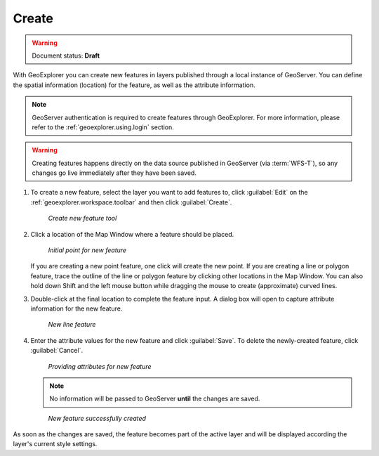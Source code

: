 .. _geoexplorer.using.createfeature:

Create 
======

.. warning:: Document status: **Draft** 

With GeoExplorer you can create new features in layers published through a local instance of GeoServer. You can define the spatial information (location) for the feature, as well as the attribute information.

.. note:: GeoServer authentication is required to create features through GeoExplorer. For more information, please refer to the :ref:`geoexplorer.using.login` section.

.. warning:: Creating features happens directly on the data source published in GeoServer (via :term:`WFS-T`), so any changes go live immediately after they have been saved.

#. To create a new feature, select the layer you want to add features to, click :guilabel:`Edit` on the :ref:`geoexplorer.workspace.toolbar` and then click :guilabel:`Create`.

   .. figure:: images/button_create.png

      *Create new feature tool*

#. Click a location of the Map Window where a feature should be placed.


   .. figure:: images/create_firstpoint.png

      *Initial point for new feature*

   If you are creating a new point feature, one click will create the new point. If you are creating a line or polygon feature, trace the outline of the line or polygon feature by clicking other locations in the Map Window. You can also hold down Shift and the left mouse button while dragging the mouse to create (approximate) curved lines. 

#. Double-click at the final location to complete the feature input. A dialog box will open to capture attribute information for the new feature.

   .. figure:: images/create_line.png

      *New line feature*

#. Enter the attribute values for the new feature and click :guilabel:`Save`. To delete the newly-created feature, click :guilabel:`Cancel`.

   .. figure:: images/create_edit.png

      *Providing attributes for new feature*

   .. note:: No information will be passed to GeoServer **until** the changes are saved.


   .. figure:: images/create_success.png

      *New feature successfully created*

As soon as the changes are saved, the feature becomes part of the active layer and will be displayed according the layer's current style settings. 